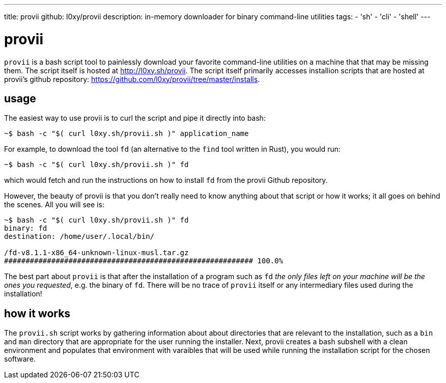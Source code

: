 ---
title: provii
github: l0xy/provii
description: in-memory downloader for binary command-line utilities
tags:
- 'sh'
- 'cli'
- 'shell'
---

= provii

`provii` is a bash script tool to painlessly download your favorite command-line utilities on a machine that that may be missing them. The script itself is hosted at http://l0xy.sh/provii. The script itself primarily accesses installion scripts that are hosted at provii's github repository: https://github.com/l0xy/provii/tree/master/installs.

== usage

The easiest way to use provii is to curl the script and pipe it directly into bash:

[source,console]
~$ bash -c "$( curl l0xy.sh/provii.sh )" application_name

For example, to download the tool `fd` (an alternative to the `find` tool written in Rust), you would run:

[source,console]
~$ bash -c "$( curl l0xy.sh/provii.sh )" fd

which would fetch and run the instructions on how to install `fd` from the provii Github repository.

However, the beauty of provii is that you don't really need to know anything about that script or how it works; it all goes on behind the scenes. All you will see is:


[source,console]
----
~$ bash -c "$( curl l0xy.sh/provii.sh )" fd
binary: fd
destination: /home/user/.local/bin/

/fd-v8.1.1-x86_64-unknown-linux-musl.tar.gz
########################################################## 100.0%
----

The best part about `provii` is that after the installation of a program such as `fd` _the only files left on your machine will be the ones you requested_, e.g. the binary of `fd`. There will be no trace of `provii` itself or any intermediary files used during the installation!

== how it works

The `provii.sh` script works by gathering information about about directories that are relevant to the installation, such as a `bin` and `man` directory that are appropriate for the user running the installer. Next, provii creates a bash subshell with a clean environment and populates that environment with varaibles that will be used while running the installation script for the chosen software.
